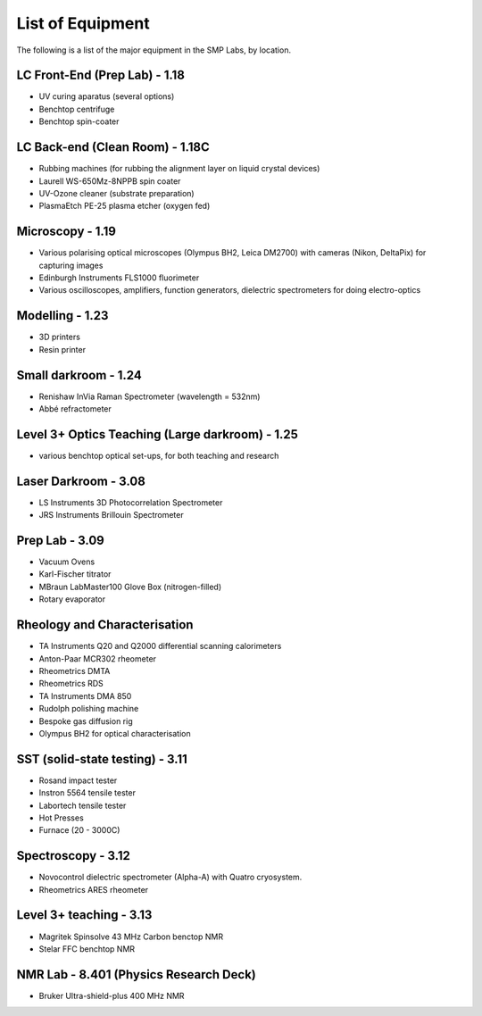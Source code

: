 List of Equipment
=================

The following is a list of the major equipment in the SMP Labs, by location. 

LC Front-End (Prep Lab) - 1.18
------------------------------
- UV curing aparatus (several options)
- Benchtop centrifuge
- Benchtop spin-coater

LC Back-end (Clean Room) - 1.18C
--------------------------------
- Rubbing machines (for rubbing the alignment layer on liquid crystal devices)
- Laurell WS-650Mz-8NPPB spin coater
- UV-Ozone cleaner (substrate preparation)
- PlasmaEtch PE-25 plasma etcher (oxygen fed)

Microscopy - 1.19
-----------------
- Various polarising optical microscopes (Olympus BH2, Leica DM2700) with cameras (Nikon, DeltaPix) for capturing images
- Edinburgh Instruments FLS1000 fluorimeter
- Various oscilloscopes, amplifiers, function generators, dielectric spectrometers for doing electro-optics  

Modelling - 1.23
----------------
- 3D printers
- Resin printer

Small darkroom - 1.24
---------------------
- Renishaw InVia Raman Spectrometer (wavelength = 532nm)
- Abbé refractometer

Level 3+ Optics Teaching (Large darkroom) - 1.25
------------------------------------------------
- various benchtop optical set-ups, for both teaching and research

Laser Darkroom - 3.08
---------------------
- LS Instruments 3D Photocorrelation Spectrometer
- JRS Instruments Brillouin Spectrometer

Prep Lab - 3.09
---------------
- Vacuum Ovens
- Karl-Fischer titrator
- MBraun LabMaster100 Glove Box (nitrogen-filled)
- Rotary evaporator

Rheology and Characterisation
-----------------------------
- TA Instruments Q20 and Q2000 differential scanning calorimeters
- Anton-Paar MCR302 rheometer
- Rheometrics DMTA
- Rheometrics RDS
- TA Instruments DMA 850
- Rudolph polishing machine
- Bespoke gas diffusion rig
- Olympus BH2 for optical characterisation

SST (solid-state testing) - 3.11
--------------------------------
- Rosand impact tester
- Instron 5564 tensile tester
- Labortech tensile tester
- Hot Presses
- Furnace (20 - 3000C)

Spectroscopy - 3.12
-------------------
- Novocontrol dielectric spectrometer (Alpha-A) with Quatro cryosystem. 
- Rheometrics ARES rheometer

Level 3+ teaching - 3.13
------------------------
- Magritek Spinsolve 43 MHz Carbon benctop NMR
- Stelar FFC benchtop NMR

NMR Lab - 8.401 (Physics Research Deck)
---------------------------------------
- Bruker Ultra-shield-plus 400 MHz NMR

